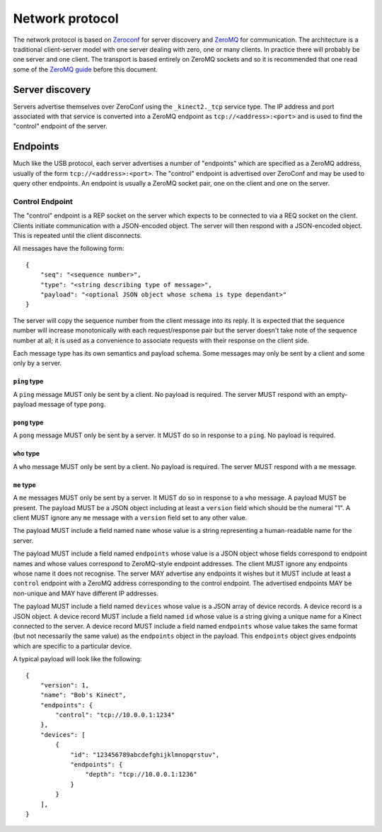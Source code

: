 Network protocol
================

The network protocol is based on `Zeroconf
<https://en.wikipedia.org/wiki/Zero-configuration_networking>`_ for server
discovery and `ZeroMQ <http://zeromq.org/>`_ for communication.  The
architecture is a traditional client-server model with one server dealing with
zero, one or many clients. In practice there will probably be one server and
one client.  The transport is based entirely on ZeroMQ sockets and so it is
recommended that one read some of the `ZeroMQ guide
<http://zguide.zeromq.org/page:all>`_ before this document.

Server discovery
----------------

Servers advertise themselves over ZeroConf using the ``_kinect2._tcp`` service
type. The IP address and port associated with that service is converted into a
ZeroMQ endpoint as ``tcp://<address>:<port>`` and is used to find the "control"
endpoint of the server.

Endpoints
---------

Much like the USB protocol, each server advertises a number of "endpoints"
which are specified as a ZeroMQ address, usually of the form
``tcp://<address>:<port>``. The "control" endpoint is advertised over ZeroConf
and may be used to query other endpoints.  An endpoint is usually a ZeroMQ
socket pair, one on the client and one on the server.

Control Endpoint
````````````````

The "control" endpoint is a REP socket on the server which expects to be
connected to via a REQ socket on the client. Clients initiate communication
with a JSON-encoded object. The server will then respond with a JSON-encoded
object. This is repeated until the client disconnects.

All messages have the following form::

    {
        "seq": "<sequence number>",
        "type": "<string describing type of message>",
        "payload": "<optional JSON object whose schema is type dependant>"
    }

The server will copy the sequence number from the client message into its
reply. It is expected that the sequence number will increase monotonically with
each request/response pair but the server doesn't take note of the sequence
number at all; it is used as a convenience to associate requests with their
response on the client side.

Each message type has its own semantics and payload schema. Some messages may
only be sent by a client and some only by a server.

``ping`` type
~~~~~~~~~~~~~

A ``ping`` message MUST only be sent by a client. No payload is required. The
server MUST respond with an empty-payload message of type ``pong``.

``pong`` type
~~~~~~~~~~~~~

A ``pong`` message MUST only be sent by a server. It MUST do so in response to
a ``ping``.  No payload is required.

``who`` type
~~~~~~~~~~~~

A ``who`` message MUST only be sent by a client. No payload is required. The
server MUST respond with a ``me`` message.

``me`` type
~~~~~~~~~~~

A ``me`` messages MUST only be sent by a server. It MUST do so in
response to a ``who`` message. A payload MUST be present. The payload MUST be a
JSON object including at least a ``version`` field which should be the numeral
"1". A client MUST ignore any ``me`` message with a ``version`` field set to
any other value.

The payload MUST include a field named ``name`` whose value is a string
representing a human-readable name for the server.

The payload MUST include a field named ``endpoints`` whose value is a JSON
object whose fields correspond to endpoint names and whose values correspond to
ZeroMQ-style endpoint addresses. The client MUST ignore any endpoints whose
name it does not recognise. The server MAY advertise any endpoints it wishes
but it MUST include at least a ``control`` endpoint with a ZeroMQ address
corresponding to the control endpoint. The advertised endpoints MAY be
non-unique and MAY have different IP addresses.

The payload MUST include a field named ``devices`` whose value is a JSON array
of device records. A device record is a JSON object. A device record MUST
include a field named ``id`` whose value is a string giving a unique name for a
Kinect connected to the server. A device record MUST include a field named
``endpoints`` whose value takes the same format (but not necessarily the same
value) as the ``endpoints`` object in the payload. This ``endpoints`` object
gives endpoints which are specific to a particular device.

A typical payload will look like the following::

    {
        "version": 1,
        "name": "Bob's Kinect",
        "endpoints": {
            "control": "tcp://10.0.0.1:1234"
        },
        "devices": [
            {
                "id": "123456789abcdefghijklmnopqrstuv",
                "endpoints": {
                    "depth": "tcp://10.0.0.1:1236"
                }
            }
        ],
    }
